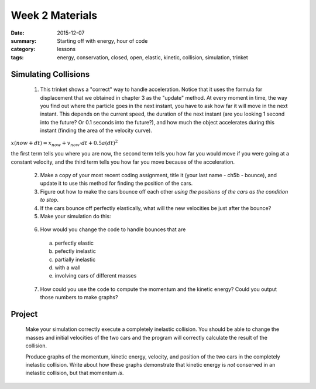 Week 2 Materials  
################

:date: 2015-12-07
:summary: Starting off with energy, hour of code
:category: lessons
:tags: energy, conservation, closed, open, elastic, kinetic, collision, simulation, trinket



=====================
Simulating Collisions
=====================

.. raw:: html

  <iframe src="https://trinket.io/embed/glowscript/ae714e24b9" width="100%" height="600" frameborder="0" marginwidth="0" marginheight="0" allowfullscreen></iframe>
..

 1. This trinket shows a "correct" way to handle acceleration.  Notice that it uses the formula for displacement that we obtained in chapter 3 as the "update" method.  At every moment in time, the way you find out where the particle goes in the next instant, you have to ask how far it will move in the next instant.  This depends on the current speed, the duration of the next instant (are you looking 1 second into the future?  Or 0.1 seconds into the future?), and how much the object accelerates during this instant (finding the area of the velocity curve).

:math:`x(now + dt) = x_{now} + v_{now}\cdot dt + 0.5 a (dt)^2`

the first term tells you where you are now, the second term tells you how far you would move if you were going at a constant velocity, and the third term tells you how far you move because of the acceleration.

 2. Make a copy of your most recent coding assignment, title it (your last name - ch5b - bounce), and update it to use this method for finding the position of the cars.

 3. Figure out how to make the cars bounce off each other *using the positions of the cars as the condition to stop*.

 4. If the cars bounce off perfectly elastically, what will the new velocities be just after the bounce?

 5. Make your simulation do this:

.. raw:: html

  <iframe src="https://trinket.io/embed/glowscript/53c83f0dc3?outputOnly=true" width="100%" height="600" frameborder="0" marginwidth="0" marginheight="0" allowfullscreen></iframe>
..


 6. How would you change the code to handle bounces that are

  a. perfectly elastic
  b. pefectly inelastic
  c. partially inelastic
  d. with a wall
  e. involving cars of different masses


 7. How could you use the code to compute the momentum and the kinetic energy?  Could you output those numbers to make graphs?

=======
Project
=======

 Make your simulation correctly execute a completely inelastic collision. You should be able to change the masses and initial velocities of the two cars and the program will correctly calculate the result of the collision.

 Produce graphs of the momentum, kinetic energy, velocity, and position of the two cars in the completely inelastic collision.  Write about how these graphs demonstrate that kinetic energy is *not* conserved in an inelastic collision, but that momentum *is*.


   

